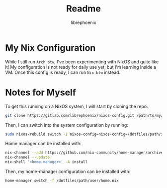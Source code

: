 #+title: Readme
#+author: librephoenix

* My Nix Configuration
While I still run =Arch btw=, I've been experimenting with NixOS and quite like it!  My configuration is not ready for daily use yet, but I'm learning inside a VM.  Once this config is ready, I can run =Nix btw= instead.

* Notes for Myself
To get this running on a NixOS system, I will start by cloning the repo:
#+BEGIN_SRC sh :noeval
git clone https://gitlab.com/librephoenix/nixos-config.git /path/to/my/config/folder
#+END_SRC

Then, I can switch into the system configuration by running:
#+BEGIN_SRC sh :noeval
sudo nixos-rebuild switch -I nixos-config=nixos-config=/dotfiles/path/system/configuration.nix
#+END_SRC

Home manager can be installed with:
#+BEGIN_SRC sh :noeval
nix-channel --add https://github.com/nix-community/home-manager/archive/master.tar.gz home-manager
nix-channel --update
nix-shell '<home-manager>' -A install
#+END_SRC

Then, my home-manager configuration can be installed with:
#+BEGIN_SRC sh :noeval
home-manager switch -f /dotfiles/path/user/home.nix
#+END_SRC
